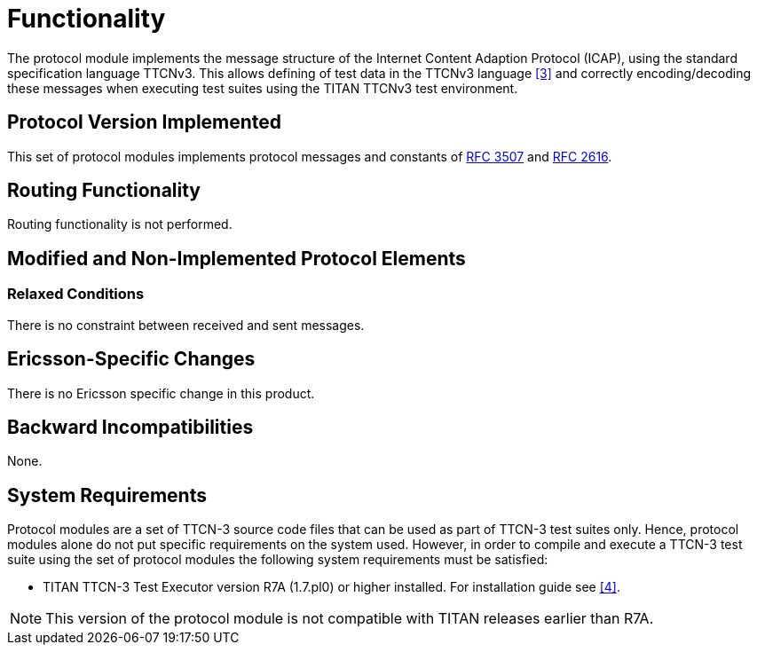 = Functionality

The protocol module implements the message structure of the Internet Content Adaption Protocol (ICAP), using the standard specification language TTCNv3. This allows defining of test data in the TTCNv3 language <<6-references.adoc#_3, [3]>> and correctly encoding/decoding these messages when executing test suites using the TITAN TTCNv3 test environment.

== Protocol Version Implemented

This set of protocol modules implements protocol messages and constants of https://tools.ietf.org/html/rfc3507[RFC 3507] and https://tools.ietf.org/html/rfc2616[RFC 2616].

== Routing Functionality

Routing functionality is not performed.

== Modified and Non-Implemented Protocol Elements

=== Relaxed Conditions

There is no constraint between received and sent messages.

== Ericsson-Specific Changes

There is no Ericsson specific change in this product.

== Backward Incompatibilities

None.

== System Requirements

Protocol modules are a set of TTCN-3 source code files that can be used as part of TTCN-3 test suites only. Hence, protocol modules alone do not put specific requirements on the system used. However, in order to compile and execute a TTCN-3 test suite using the set of protocol modules the following system requirements must be satisfied:

* TITAN TTCN-3 Test Executor version R7A (1.7.pl0) or higher installed. For installation guide see <<6-references.adoc#_4, [4]>>.

NOTE: This version of the protocol module is not compatible with TITAN releases earlier than R7A.
